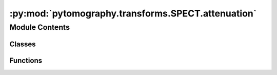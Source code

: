 :py:mod:`pytomography.transforms.SPECT.attenuation`
===================================================

.. py:module:: pytomography.transforms.SPECT.attenuation


Module Contents
---------------

Classes
~~~~~~~

.. autoapisummary::

   pytomography.transforms.SPECT.attenuation.SPECTAttenuationTransform



Functions
~~~~~~~~~

.. autoapisummary::

   pytomography.transforms.SPECT.attenuation.get_prob_of_detection_matrix



.. py:function:: get_prob_of_detection_matrix(attenuation_map, dx)

   Converts an attenuation map of :math:`\text{cm}^{-1}` to a probability of photon detection matrix (scanner at +x). Note that this requires the attenuation map to be at the energy of photons being emitted.

   :param attenuation_map: Tensor of size [Lx, Ly, Lz] corresponding to the attenuation coefficient in :math:`{\text{cm}^{-1}}
   :type attenuation_map: torch.tensor
   :param dx: Axial plane pixel spacing.
   :type dx: float

   :returns: Tensor of size [Lx, Ly, Lz] corresponding to probability of photon being detected at detector at +x axis.
   :rtype: torch.tensor


.. py:class:: SPECTAttenuationTransform(attenuation_map = None, filepath = None, mode = 'constant', assume_padded = True, HU2mu_technique = 'from_table')

   Bases: :py:obj:`pytomography.transforms.Transform`

   obj2obj transform used to model the effects of attenuation in SPECT. This transform accepts either an ``attenuation_map`` (which must be aligned with the SPECT projection data) or a ``filepath`` consisting of folder containing CT DICOM files all pertaining to the same scan

   :param attenuation_map: Tensor of size [Lx, Ly, Lz] corresponding to the attenuation coefficient in :math:`{\text{cm}^{-1}}` at the photon energy corresponding to the particular scan
   :type attenuation_map: torch.tensor
   :param filepath: Folder location of CT scan; all .dcm files must correspond to different slices of the same scan.
   :type filepath: Sequence[str]
   :param mode: Mode used for extrapolation of CT beyond edges when aligning DICOM SPECT/CT data. Defaults to `'constant'`, which means the image is padded with zeros.
   :type mode: str
   :param assume_padded: Assumes objects and projections fed into forward and backward methods are padded, as they will be in reconstruction algorithms
   :type assume_padded: bool
   :param HU2mu_technique: Technique to convert HU to attenuation coefficients. The default, 'from_table', uses a table of coefficients for bilinear curves obtained for a variety of common radionuclides. The technique 'from_cortical_bone_fit' looks for a cortical bone peak in the scan and uses that to obtain the bilinear coefficients. For phantom scans where the attenuation coefficient is always significantly less than bone, the corticol bone technique will still work, since the first part of the bilinear curve (in the air to water range) does not depend on the cortical bone fit. Alternatively, one can provide an arbitrary function here which takes in a 3D scan with units of HU and converts to mu.
   :type HU2mu_technique: str

   .. py:method:: configure(object_meta, proj_meta)

      Function used to initalize the transform using corresponding object and projection metadata

      :param object_meta: Object metadata.
      :type object_meta: SPECTObjectMeta
      :param proj_meta: Projection metadata.
      :type proj_meta: SPECTProjMeta


   .. py:method:: forward(object_i, ang_idx)

      Forward projection :math:`A:\mathbb{U} \to \mathbb{U}` of attenuation correction.

      :param object_i: Tensor of size [Lx, Ly, Lz] being projected along ``axis=0``.
      :type object_i: torch.tensor
      :param ang_idx: The projection indices: used to find the corresponding angle in projection space corresponding to each projection angle in ``object_i``.
      :type ang_idx: torch.Tensor

      :returns: Tensor of size [Lx, Ly, Lz] such that projection of this tensor along the first axis corresponds to an attenuation corrected projection.
      :rtype: torch.tensor


   .. py:method:: backward(object_i, ang_idx)

      Back projection :math:`A^T:\mathbb{U} \to \mathbb{U}` of attenuation correction. Since the matrix is diagonal, the implementation is the same as forward projection. The only difference is the optional normalization parameter.

      :param object_i: Tensor of size [Lx, Ly, Lz] being projected along ``axis=0``.
      :type object_i: torch.tensor
      :param ang_idx: The projection indices: used to find the corresponding angle in projection space corresponding to each projection angle in ``object_i``.
      :type ang_idx: torch.Tensor
      :param norm_constant: A tensor used to normalize the output during back projection. Defaults to None.
      :type norm_constant: torch.tensor, optional

      :returns: Tensor of size [Lx, Ly, Lz] such that projection of this tensor along the first axis corresponds to an attenuation corrected projection.
      :rtype: torch.tensor


   .. py:method:: compute_average_prob_matrix()



